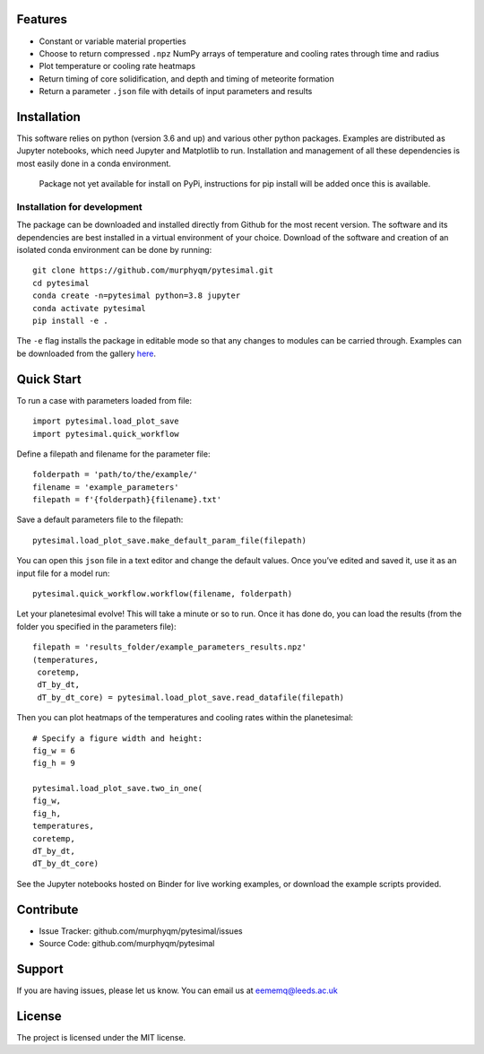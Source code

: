 Features
========

-  Constant or variable material properties
-  Choose to return compressed ``.npz`` NumPy arrays of temperature and
   cooling rates through time and radius
-  Plot temperature or cooling rate heatmaps
-  Return timing of core solidification, and depth and timing of
   meteorite formation
-  Return a parameter ``.json`` file with details of input parameters
   and results

Installation
============

This software relies on python (version 3.6 and up) and various other
python packages. Examples are distributed as Jupyter notebooks, which
need Jupyter and Matplotlib to run. Installation and management of all
these dependencies is most easily done in a conda environment.

   Package not yet available for install on PyPi, instructions for pip
   install will be added once this is available.

Installation for development
~~~~~~~~~~~~~~~~~~~~~~~~~~~~

The package can be downloaded and installed directly from Github for the
most recent version. The software and its dependencies are best
installed in a virtual environment of your choice. Download of the
software and creation of an isolated conda environment can be done by
running:

::

   git clone https://github.com/murphyqm/pytesimal.git
   cd pytesimal
   conda create -n=pytesimal python=3.8 jupyter
   conda activate pytesimal
   pip install -e .

The ``-e`` flag installs the package in editable mode so that any
changes to modules can be carried through. Examples can be downloaded
from the gallery
`here <https://pytesimal.readthedocs.io/en/latest/examples/index.html>`__.

Quick Start
===========

.. image:: https://mybinder.org/badge_logo.svg
 :target: https://mybinder.org/v2/gh/murphyqm/pytesimal/master?filepath=examples

To run a case with parameters loaded from file:

::

   import pytesimal.load_plot_save
   import pytesimal.quick_workflow

Define a filepath and filename for the parameter file:

::

   folderpath = 'path/to/the/example/'
   filename = 'example_parameters'
   filepath = f'{folderpath}{filename}.txt'

Save a default parameters file to the filepath:

::

   pytesimal.load_plot_save.make_default_param_file(filepath)

You can open this ``json`` file in a text editor and change the default
values. Once you’ve edited and saved it, use it as an input file for a
model run:

::

   pytesimal.quick_workflow.workflow(filename, folderpath)

Let your planetesimal evolve! This will take a minute or so to run. Once
it has done do, you can load the results (from the folder you specified
in the parameters file):

::

   filepath = 'results_folder/example_parameters_results.npz'
   (temperatures,
    coretemp,
    dT_by_dt,
    dT_by_dt_core) = pytesimal.load_plot_save.read_datafile(filepath)

Then you can plot heatmaps of the temperatures and cooling rates within
the planetesimal:

::

   # Specify a figure width and height:
   fig_w = 6
   fig_h = 9

   pytesimal.load_plot_save.two_in_one(
   fig_w,
   fig_h,
   temperatures,
   coretemp,
   dT_by_dt,
   dT_by_dt_core)

See the Jupyter notebooks hosted on Binder for live working examples, or
download the example scripts provided.

Contribute
==========

-  Issue Tracker: github.com/murphyqm/pytesimal/issues
-  Source Code: github.com/murphyqm/pytesimal

Support
=======

If you are having issues, please let us know. You can email us at
eememq@leeds.ac.uk

License
=======

The project is licensed under the MIT license.

.. |Documentation Status| image:: https://readthedocs.org/projects/pytesimal/badge/?version=latest
   :target: https://pytesimal.readthedocs.io/en/latest/?badge=latest
.. |Binder| image:: https://mybinder.org/badge_logo.svg
   :target: https://mybinder.org/v2/gh/murphyqm/pytesimal/master?filepath=examples

